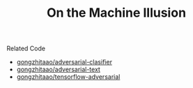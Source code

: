 #+TITLE: On the Machine Illusion

Related Code
- [[https://github.com/gongzhitaao/adversarial-classifier][gongzhitaao/adversarial-clasifier]]
- [[https://github.com/gongzhitaao/adversarial-text][gongzhitaao/adversarial-text]]
- [[https://github.com/gongzhitaao/tensorflow-adversarial][gongzhitaao/tensorflow-adversarial]]
